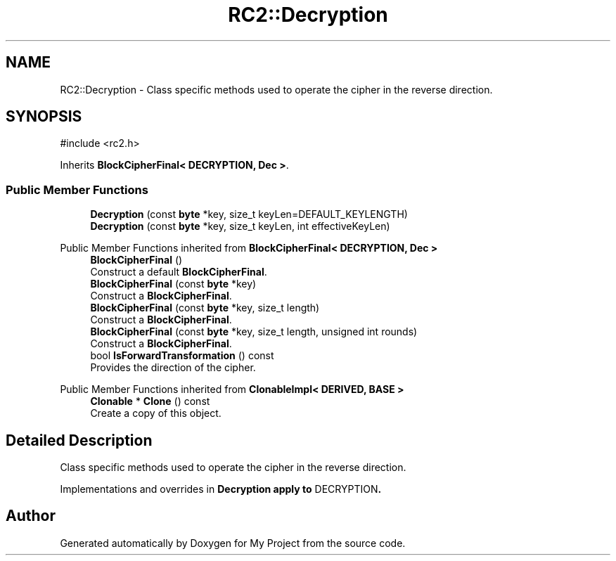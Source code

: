 .TH "RC2::Decryption" 3 "My Project" \" -*- nroff -*-
.ad l
.nh
.SH NAME
RC2::Decryption \- Class specific methods used to operate the cipher in the reverse direction\&.  

.SH SYNOPSIS
.br
.PP
.PP
\fR#include <rc2\&.h>\fP
.PP
Inherits \fBBlockCipherFinal< DECRYPTION, Dec >\fP\&.
.SS "Public Member Functions"

.in +1c
.ti -1c
.RI "\fBDecryption\fP (const \fBbyte\fP *key, size_t keyLen=DEFAULT_KEYLENGTH)"
.br
.ti -1c
.RI "\fBDecryption\fP (const \fBbyte\fP *key, size_t keyLen, int effectiveKeyLen)"
.br
.in -1c

Public Member Functions inherited from \fBBlockCipherFinal< DECRYPTION, Dec >\fP
.in +1c
.ti -1c
.RI "\fBBlockCipherFinal\fP ()"
.br
.RI "Construct a default \fBBlockCipherFinal\fP\&. "
.ti -1c
.RI "\fBBlockCipherFinal\fP (const \fBbyte\fP *key)"
.br
.RI "Construct a \fBBlockCipherFinal\fP\&. "
.ti -1c
.RI "\fBBlockCipherFinal\fP (const \fBbyte\fP *key, size_t length)"
.br
.RI "Construct a \fBBlockCipherFinal\fP\&. "
.ti -1c
.RI "\fBBlockCipherFinal\fP (const \fBbyte\fP *key, size_t length, unsigned int rounds)"
.br
.RI "Construct a \fBBlockCipherFinal\fP\&. "
.ti -1c
.RI "bool \fBIsForwardTransformation\fP () const"
.br
.RI "Provides the direction of the cipher\&. "
.in -1c

Public Member Functions inherited from \fBClonableImpl< DERIVED, BASE >\fP
.in +1c
.ti -1c
.RI "\fBClonable\fP * \fBClone\fP () const"
.br
.RI "Create a copy of this object\&. "
.in -1c
.SH "Detailed Description"
.PP 
Class specific methods used to operate the cipher in the reverse direction\&. 

Implementations and overrides in \fR\fBDecryption\fP\fP apply to \fRDECRYPTION\fP\&. 

.SH "Author"
.PP 
Generated automatically by Doxygen for My Project from the source code\&.
